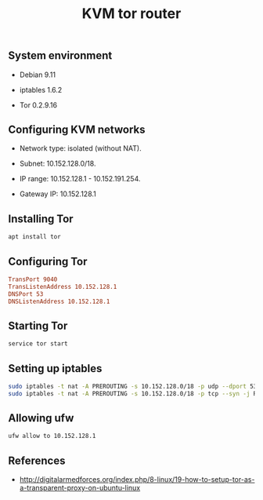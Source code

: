#+TITLE: KVM tor router
#+PROPERTY: header-args:sh :session *shell kvm-tor-router sh* :results silent raw
#+PROPERTY: header-args:python :session *shell kvm-tor-router python* :results silent raw
#+OPTIONS: ^:nil

** System environment

- Debian 9.11

- iptables 1.6.2

- Tor 0.2.9.16

** Configuring KVM networks

- Network type: isolated (without NAT).

- Subnet: 10.152.128.0/18.

- IP range: 10.152.128.1 - 10.152.191.254.

- Gateway IP: 10.152.128.1

** Installing Tor

#+BEGIN_SRC sh
apt install tor
#+END_SRC

** Configuring Tor

#+BEGIN_SRC conf
TransPort 9040
TransListenAddress 10.152.128.1
DNSPort 53
DNSListenAddress 10.152.128.1
#+END_SRC

** Starting Tor

#+BEGIN_SRC sh
service tor start
#+END_SRC

** Setting up iptables

#+BEGIN_SRC sh
sudo iptables -t nat -A PREROUTING -s 10.152.128.0/18 -p udp --dport 53 -j REDIRECT --to-ports 53
sudo iptables -t nat -A PREROUTING -s 10.152.128.0/18 -p tcp --syn -j REDIRECT --to-ports 9040
#+END_SRC

** Allowing ufw

#+BEGIN_SRC sh
ufw allow to 10.152.128.1
#+END_SRC

** References

- http://digitalarmedforces.org/index.php/8-linux/19-how-to-setup-tor-as-a-transparent-proxy-on-ubuntu-linux
